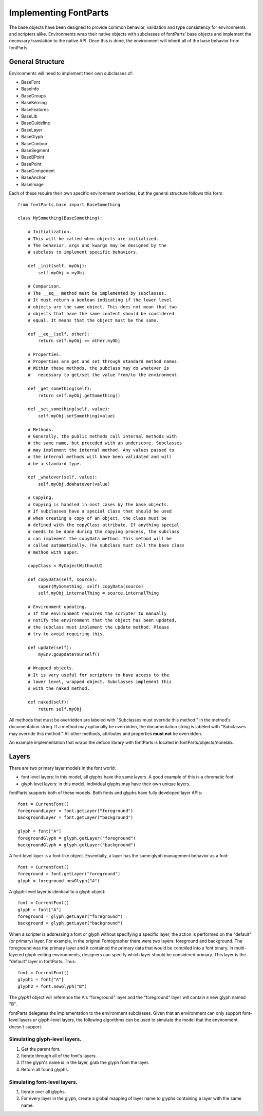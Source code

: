 .. highlight:: python

######################
Implementing FontParts
######################

The base objects have been designed to provide common behavior, validation and type consistency for environments and scripters alike. Environments wrap their native objects with subclasses of fontParts' base objects and implement the necessary translation to the native API. Once this is done, the environment will inherit all of the base behavior from fontParts.

General Structure
#################

Environments will need to implement their own subclasses of:

- BaseFont
- BaseInfo
- BaseGroups
- BaseKerning
- BaseFeatures
- BaseLib
- BaseGuideline
- BaseLayer
- BaseGlyph
- BaseContour
- BaseSegment
- BaseBPoint
- BasePoint
- BaseComponent
- BaseAnchor
- BaseImage

Each of these require their own specific environment overrides, but the general structure follows this form::

    from fontParts.base import BaseSomething

    class MySomething(BaseSomething):

        # Initialization.
        # This will be called when objects are initialized.
        # The behavior, args and kwargs may be designed by the
        # subclass to implement specific behaviors.

        def _init(self, myObj):
            self.myObj = myObj

        # Comparison.
        # The __eq__ method must be implemented by subclasses.
        # It must return a boolean indicating if the lower level
        # objects are the same object. This does not mean that two
        # objects that have the same content should be considered
        # equal. It means that the object must be the same.

        def __eq__(self, other):
            return self.myObj == other.myObj

        # Properties.
        # Properties are get and set through standard method names.
        # Within these methods, the subclass may do whatever is
        #   necessary to get/set the value from/to the environment.

        def _get_something(self):
            return self.myObj.getSomething()

        def _set_something(self, value):
            self.myObj.setSomething(value)

        # Methods.
        # Generally, the public methods call internal methods with
        # the same name, but preceded with an underscore. Subclasses
        # may implement the internal method. Any values passed to
        # the internal methods will have been validated and will
        # be a standard type.

        def _whatever(self, value):
            self.myObj.doWhatever(value)

        # Copying.
        # Copying is handled in most cases by the base objects.
        # If subclasses have a special class that should be used
        # when creating a copy of an object, the class must be
        # defined with the copyClass attribute. If anything special
        # needs to be done during the copying process, the subclass
        # can implement the copyData method. This method will be
        # called automatically. The subclass must call the base class
        # method with super.

        copyClass = MyObjectWithoutUI

        def copyData(self, source):
            super(MySomething, self).copyData(source)
            self.myObj.internalThing = source.internalThing

        # Environment updating.
        # If the environment requires the scripter to manually
        # notify the environment that the object has been updated,
        # the subclass must implement the update method. Please
        # try to avoid requiring this.

        def update(self):
            myEnv.goUpdateYourself()

        # Wrapped objects.
        # It is very useful for scripters to have access to the
        # lower level, wrapped object. Subclasses implement this
        # with the naked method.

        def naked(self):
            return self.myObj

All methods that must be overridden are labeled with "Subclasses must override this method." in the method's documentation string. If a method may optionally be overridden, the documentation string is labeled with "Subclasses may override this method." All other methods, attributes and properties **must not** be overridden.

An example implementation that wraps the defcon library with fontParts is located in fontParts/objects/nonelab.

Layers
######

There are two primary layer models in the font world:

- font level layers: In this model, all glyphs have the same layers. A good example of this is a chromatic font.
- glyph level layers: In this model, individual glyphs may have their own unique layers.

fontParts supports both of these models. Both fonts and glyphs have fully developed layer APIs::

    font = CurrentFont()
    foregroundLayer = font.getLayer("foreground")
    backgroundLayer = font.getLayer("background")

    glyph = font["A"]
    foregroundGlyph = glyph.getLayer("foreground")
    backgroundGlyph = glyph.getLayer("background")

A font-level layer is a font-like object. Essentially, a layer has the same glyph management behavior as a font::

    font = CurrentFont()
    foreground = font.getLayer("foreground")
    glyph = foreground.newGlyph("A")

A glyph-level layer is identical to a glyph object::

    font = CurrentFont()
    glyph = font["A"]
    foreground = glyph.getLayer("foreground")
    background = glyph.getLayer("background")

When a scripter is addressing a font or glyph without specifying a specific layer, the action is performed on the "default" (or primary) layer. For example, in the original Fontographer there were two layers: foreground and background. The foreground was the primary layer and it contained the primary data that would be compiled into a font binary. In multi-layered glyph editing environments, designers can specify which layer should be considered primary. This layer is the "default" layer in fontParts. Thus::

    font = CurrentFont()
    glyph1 = font["A"]
    glyph2 = font.newGlyph("B")

The `glyph1` object will reference the A's "foreground" layer and the "foreground" layer will contain a new glyph named "B".

fontParts delegates the implementation to the environment subclasses. Given that an environment can only support font-level layers *or* glyph-level layers, the following algorithms can be used to simulate the model that the environment doesn't support.

Simulating glyph-level layers.
******************************

1. Get the parent font.
2. Iterate through all of the font's layers.
3. If the glyph's name is in the layer, grab the glyph from the layer.
4. Return all found glyphs.

Simulating font-level layers.
*****************************

1. Iterate over all glyphs.
2. For every layer in the glyph, create a global mapping of layer name to glyphs containing a layer with the same name.
